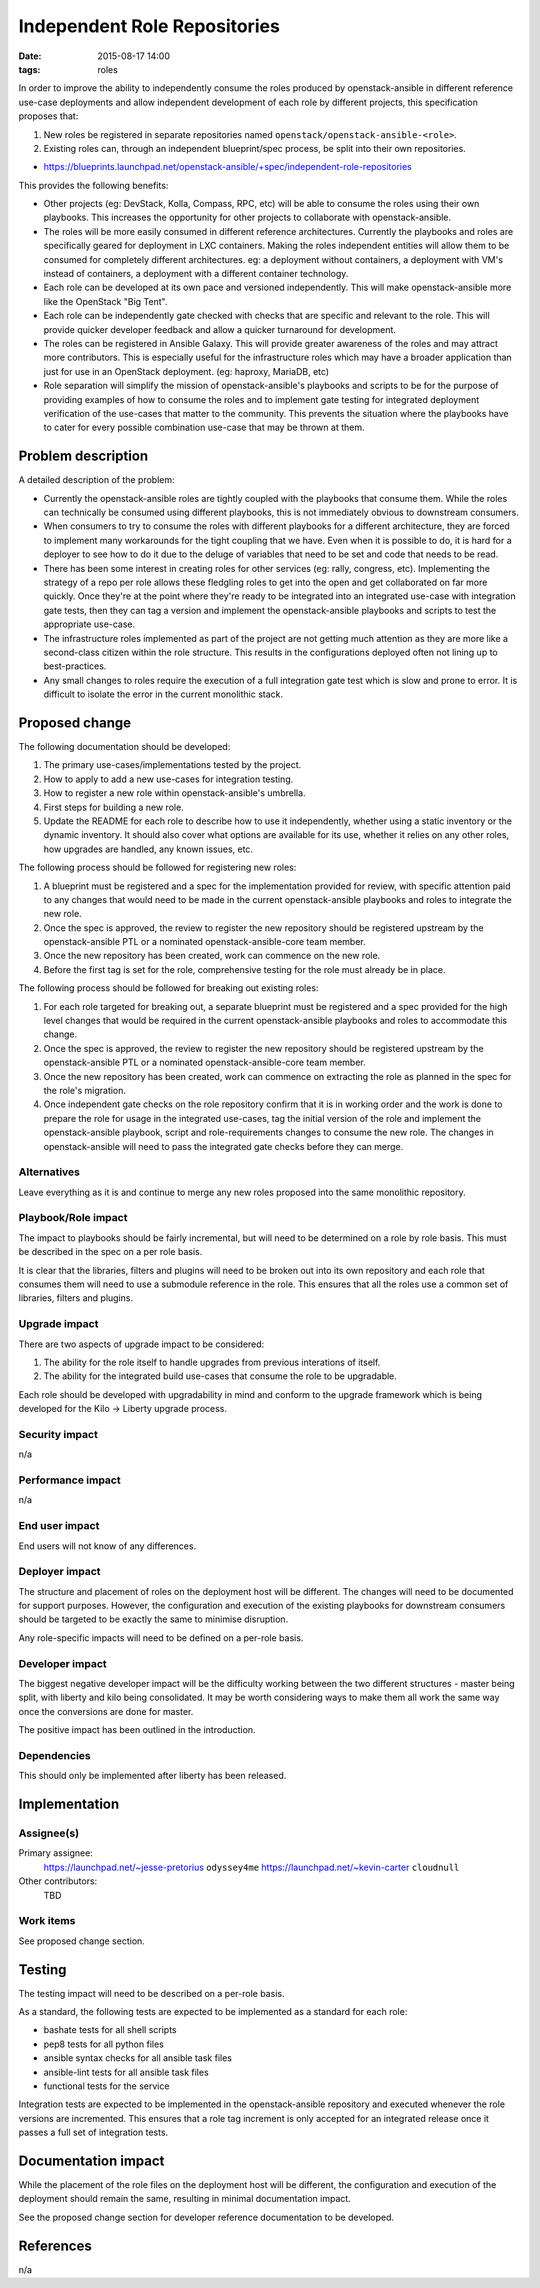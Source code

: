 Independent Role Repositories
#############################
:date: 2015-08-17 14:00
:tags: roles

In order to improve the ability to independently consume the roles produced by
openstack-ansible in different reference use-case deployments and allow
independent development of each role by different projects, this specification
proposes that:

#. New roles be registered in separate repositories named
   ``openstack/openstack-ansible-<role>``.

#. Existing roles can, through an independent blueprint/spec process, be split
   into their own repositories.

* https://blueprints.launchpad.net/openstack-ansible/+spec/independent-role-repositories

This provides the following benefits:

* Other projects (eg: DevStack, Kolla, Compass, RPC, etc) will be able to
  consume the roles using their own playbooks. This increases the opportunity
  for other projects to collaborate with openstack-ansible.

* The roles will be more easily consumed in different reference architectures.
  Currently the playbooks and roles are specifically geared for deployment in
  LXC containers. Making the roles independent entities will allow them to be
  consumed for completely different architectures. eg: a deployment without
  containers, a deployment with VM's instead of containers, a deployment with
  a different container technology.

* Each role can be developed at its own pace and versioned independently. This
  will make openstack-ansible more like the OpenStack "Big Tent".

* Each role can be independently gate checked with checks that are specific
  and relevant to the role. This will provide quicker developer feedback and
  allow a quicker turnaround for development.

* The roles can be registered in Ansible Galaxy. This will provide greater
  awareness of the roles and may attract more contributors. This is especially
  useful for the infrastructure roles which may have a broader application
  than just for use in an OpenStack deployment. (eg: haproxy, MariaDB, etc)

* Role separation will simplify the mission of openstack-ansible's playbooks
  and scripts to be for the purpose of providing examples of how to consume
  the roles and to implement gate testing for integrated deployment
  verification of the use-cases that matter to the community. This prevents
  the situation where the playbooks have to cater for every possible
  combination use-case that may be thrown at them.

Problem description
===================

A detailed description of the problem:

* Currently the openstack-ansible roles are tightly coupled with the
  playbooks that consume them. While the roles can technically be
  consumed using different playbooks, this is not immediately
  obvious to downstream consumers.

* When consumers to try to consume the roles with different playbooks
  for a different architecture, they are forced to implement many
  workarounds for the tight coupling that we have. Even when it is
  possible to do, it is hard for a deployer to see how to do it due
  to the deluge of variables that need to be set and code that needs
  to be read.

* There has been some interest in creating roles for other services
  (eg: rally, congress, etc). Implementing the strategy of a repo
  per role allows these fledgling roles to get into the open and
  get collaborated on far more quickly. Once they're at the point
  where they're ready to be integrated into an integrated use-case
  with integration gate tests, then they can tag a version and
  implement the openstack-ansible playbooks and scripts to test
  the appropriate use-case.

* The infrastructure roles implemented as part of the project are not
  getting much attention as they are more like a second-class citizen
  within the role structure. This results in the configurations
  deployed often not lining up to best-practices.

* Any small changes to roles require the execution of a full
  integration gate test which is slow and prone to error. It is
  difficult to isolate the error in the current monolithic stack.


Proposed change
===============

The following documentation should be developed:

#. The primary use-cases/implementations tested by the project.

#. How to apply to add a new use-cases for integration testing.

#. How to register a new role within openstack-ansible's umbrella.

#. First steps for building a new role.

#. Update the README for each role to describe how to use it independently,
   whether using a static inventory or the dynamic inventory. It should also
   cover what options are available for its use, whether it relies on any
   other roles, how upgrades are handled, any known issues, etc.

The following process should be followed for registering new roles:

#. A blueprint must be registered and a spec for the implementation provided
   for review, with specific attention paid to any changes that would need to
   be made in the current openstack-ansible playbooks and roles to integrate
   the new role.

#. Once the spec is approved, the review to register the new repository should
   be registered upstream by the openstack-ansible PTL or a nominated
   openstack-ansible-core team member.

#. Once the new repository has been created, work can commence on the new
   role.

#. Before the first tag is set for the role, comprehensive testing for the
   role must already be in place.

The following process should be followed for breaking out existing roles:

#. For each role targeted for breaking out, a separate blueprint must be
   registered and a spec provided for the high level changes that would be
   required in the current openstack-ansible playbooks and roles to
   accommodate this change.

#. Once the spec is approved, the review to register the new repository should
   be registered upstream by the openstack-ansible PTL or a nominated
   openstack-ansible-core team member.

#. Once the new repository has been created, work can commence on extracting
   the role as planned in the spec for the role's migration.

#. Once independent gate checks on the role repository confirm that it is
   in working order and the work is done to prepare the role for usage in
   the integrated use-cases, tag the initial version of the role and
   implement the openstack-ansible playbook, script and role-requirements
   changes to consume the new role. The changes in openstack-ansible will
   need to pass the integrated gate checks before they can merge.


Alternatives
------------

Leave everything as it is and continue to merge any new roles proposed into
the same monolithic repository.


Playbook/Role impact
--------------------

The impact to playbooks should be fairly incremental, but will need to be
determined on a role by role basis. This must be described in the spec on a
per role basis.

It is clear that the libraries, filters and plugins will need to be broken out
into its own repository and each role that consumes them will need to use a
submodule reference in the role. This ensures that all the roles use a common
set of libraries, filters and plugins.


Upgrade impact
--------------

There are two aspects of upgrade impact to be considered:

#. The ability for the role itself to handle upgrades from previous
   interations of itself.

#. The ability for the integrated build use-cases that consume the
   role to be upgradable.

Each role should be developed with upgradability in mind and conform
to the upgrade framework which is being developed for the Kilo -> Liberty
upgrade process.


Security impact
---------------

n/a


Performance impact
------------------

n/a


End user impact
---------------

End users will not know of any differences.


Deployer impact
---------------

The structure and placement of roles on the deployment host will be
different. The changes will need to be documented for support
purposes. However, the configuration and execution of the existing
playbooks for downstream consumers should be targeted to be exactly
the same to minimise disruption.

Any role-specific impacts will need to be defined on a per-role
basis.


Developer impact
----------------

The biggest negative developer impact will be the difficulty working
between the two different structures - master being split, with
liberty and kilo being consolidated. It may be worth considering
ways to make them all work the same way once the conversions are
done for master.

The positive impact has been outlined in the introduction.


Dependencies
------------

This should only be implemented after liberty has been released.


Implementation
==============

Assignee(s)
-----------

Primary assignee:
  https://launchpad.net/~jesse-pretorius ``odyssey4me``
  https://launchpad.net/~kevin-carter ``cloudnull``

Other contributors:
  TBD

Work items
----------

See proposed change section.

Testing
=======

The testing impact will need to be described on a per-role basis.

As a standard, the following tests are expected to be implemented as
a standard for each role:

* bashate tests for all shell scripts
* pep8 tests for all python files
* ansible syntax checks for all ansible task files
* ansible-lint tests for all ansible task files
* functional tests for the service

Integration tests are expected to be implemented in the openstack-ansible
repository and executed whenever the role versions are incremented. This
ensures that a role tag increment is only accepted for an integrated
release once it passes a full set of integration tests.


Documentation impact
====================

While the placement of the role files on the deployment host will be
different, the configuration and execution of the deployment should
remain the same, resulting in minimal documentation impact.

See the proposed change section for developer reference documentation
to be developed.


References
==========

n/a
